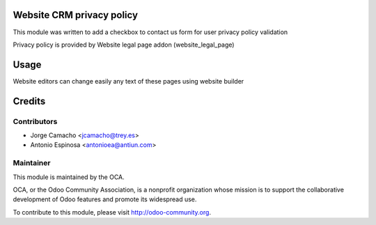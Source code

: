 .. image:: https://img.shields.io/badge/licence-AGPL--3-blue.svg
    :alt: AGPLv3 License

Website CRM privacy policy
==========================

This module was written to add a checkbox to contact us form for user privacy
policy validation

Privacy policy is provided by Website legal page addon (website_legal_page)

Usage
=====

Website editors can change easily any text of these pages using website builder


Credits
=======

Contributors
------------

* Jorge Camacho <jcamacho@trey.es>
* Antonio Espinosa <antonioea@antiun.com>

Maintainer
----------

.. image:: http://odoo-community.org/logo.png
   :alt: Odoo Community Association
   :target: http://odoo-community.org

This module is maintained by the OCA.

OCA, or the Odoo Community Association, is a nonprofit organization whose
mission is to support the collaborative development of Odoo features and
promote its widespread use.

To contribute to this module, please visit http://odoo-community.org.

